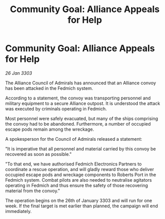 :PROPERTIES:
:ID:       f1907a63-b1fb-4fc7-ba9b-1b051ebfd31f
:END:
#+title: Community Goal: Alliance Appeals for Help
#+filetags: :CommunityGoal:3303:galnet:

* Community Goal: Alliance Appeals for Help

/26 Jan 3303/

The Alliance Council of Admirals has announced that an Alliance convoy has been attacked in the Fedmich system. 

According to a statement, the convoy was transporting personnel and military equipment to a secure Alliance outpost. It is understood the attack was executed by criminals operating in Fedmich. 

Most personnel were safely evacuated, but many of the ships comprising the convoy had to be abandoned. Furthermore, a number of occupied escape pods remain among the wreckage. 

A spokesperson for the Council of Admirals released a statement: 

"It is imperative that all personnel and material carried by this convoy be recovered as soon as possible." 

"To that end, we have authorised Fedmich Electronics Partners to coordinate a rescue operation, and will gladly reward those who deliver occupied escape pods and wreckage components to Roberts Port in the Fedmich system. Combat pilots are also needed to neutralise agitators operating in Fedmich and thus ensure the safety of those recovering material from the convoy." 

The operation begins on the 26th of January 3303 and will run for one week. If the final target is met earlier than planned, the campaign will end immediately.
